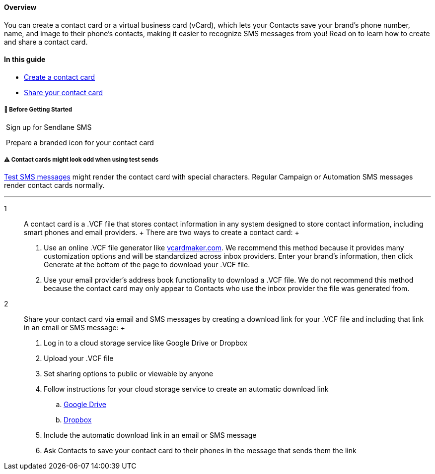 ==== Overview

You can create a contact card or a virtual business card (vCard), which
lets your Contacts save your brand's phone number, name, and image to
their phone's contacts, making it easier to recognize SMS messages from
you! Read on to learn how to create and share a contact card.

==== In this guide

* link:#create[Create a contact card]
* link:#share[Share your contact card]

[[bgs]]
===== 🚦 Before Getting Started

 Sign up for Sendlane SMS

 Prepare a branded icon for your contact card

[[bgs]]
===== ⚠️ Contact cards might look odd when using test sends

https://help.sendlane.com/article/599-how-to-send-a-test-email[Test SMS
messages] might render the contact card with special characters. Regular
Campaign or Automation SMS messages render contact cards normally.

'''''

1::
  A contact card is a .VCF file that stores contact information in any
  system designed to store contact information, including smart phones
  and email providers.
  +
  There are two ways to create a contact card:
  +
  . Use an online .VCF file generator like
  https://vcardmaker.com/[vcardmaker.com]. We recommend this method
  because it provides many customization options and will be
  standardized across inbox providers. Enter your brand's information,
  then click Generate at the bottom of the page to download your .VCF
  file.
  . Use your email provider's address book functionality to download a
  .VCF file. We do not recommend this method because the contact card
  may only appear to Contacts who use the inbox provider the file was
  generated from.
2::
  Share your contact card via email and SMS messages by creating a
  download link for your .VCF file and including that link in an email
  or SMS message:
  +
  . Log in to a cloud storage service like Google Drive or Dropbox
  . Upload your .VCF file
  . Set sharing options to public or viewable by anyone
  . Follow instructions for your cloud storage service to create an
  automatic download link  +
  .. https://www.howtogeek.com/747810/how-to-make-a-direct-download-link-for-google-drive-files/[Google
  Drive]
  .. https://help.dropbox.com/share/force-download[Dropbox]
  . Include the automatic download link in an email or SMS message
  . Ask Contacts to save your contact card to their phones in the
  message that sends them the link
